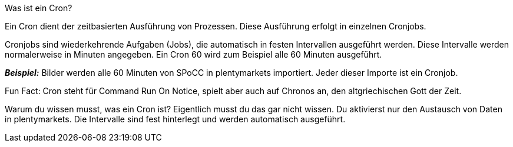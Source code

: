 [.collapseBox]
.Was ist ein Cron?
--
Ein Cron dient der zeitbasierten Ausführung von Prozessen. Diese Ausführung erfolgt in einzelnen Cronjobs.

Cronjobs sind wiederkehrende Aufgaben (Jobs), die automatisch in festen Intervallen ausgeführt werden. Diese Intervalle werden normalerweise in Minuten angegeben. Ein Cron 60 wird zum Beispiel alle 60 Minuten ausgeführt.

*_Beispiel:_* Bilder werden alle 60 Minuten von SPoCC in plentymarkets importiert. Jeder dieser Importe ist ein Cronjob.

Fun Fact: Cron steht für Command Run On Notice, spielt aber auch auf Chronos an, den altgriechischen Gott der Zeit.

Warum du wissen musst, was ein Cron ist? Eigentlich musst du das gar nicht wissen. Du aktivierst nur den Austausch von Daten in plentymarkets. Die Intervalle sind fest hinterlegt und werden automatisch ausgeführt.
--
